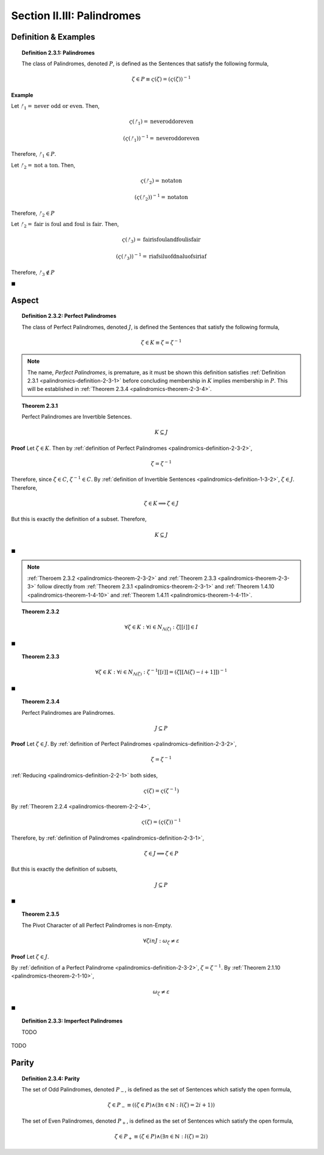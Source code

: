 
.. _palindromics-section-ii-iii:

Section II.III: Palindromes
===========================

.. _palindromics-palindrome-definition:

Definition & Examples
---------------------

.. _palindromics-definition-2-3-1:

.. topic:: Definition 2.3.1: Palindromes

    The class of Palindromes, denoted :math:`P`, is defined as the Sentences that satisfy the following formula,

    .. math::

        \zeta \in P \equiv \varsigma(\zeta) = (\varsigma(\zeta))^{-1}

**Example** 

Let :math:`ᚠ_1 = \text{never odd or even}`. Then, 

.. math::

    \varsigma(ᚠ_1) = \text{neveroddoreven}

.. math::

    (\varsigma(ᚠ_1))^{-1} = \text{neveroddoreven}

Therefore, :math:`ᚠ_1 \in P`.

Let :math:`ᚠ_2 = \text{not a ton}`. Then,

.. math::

    \varsigma(ᚠ_2) = \text{notaton}

.. math::

    (\varsigma(ᚠ_2))^{-1} = \text{notaton}

Therefore, :math:`ᚠ_2 \in P`

Let :math:`ᚠ_2 = \text{fair is foul and foul is fair}`. Then,

.. math::

    \varsigma(ᚠ_3) = \text{fairisfoulandfoulisfair}

.. math::

    (\varsigma(ᚠ_3))^{-1} = \text{riafsiluofdnaluofsiriaf}

Therefore, :math:`ᚠ_3 \notin P`

◼︎

.. _palindromics-aspect:

Aspect
------

.. _palindromics-definition-2-3-2:

.. topic:: Definition 2.3.2: Perfect Palindromes

    The class of Perfect Palindromes, denoted :math:`J`, is defined the Sentences that satisfy the following formula, 

    .. math::

        \zeta \in K \equiv \zeta = \zeta^{-1}

.. note::

    The name, *Perfect Palindromes*, is premature, as it must be shown this definition satisfies :ref:`Definition 2.3.1 <palindromics-definition-2-3-1>` before concluding membership in :math:`K` implies membership in :math:`P`. This will be established in :ref:`Theorem 2.3.4 <palindromics-theorem-2-3-4>`.

.. _palindromics-theorem-2-3-1:

.. topic:: Theorem 2.3.1

    Perfect Palindromes are Invertible Setences.

    .. math::

        K \subseteq J

**Proof** Let :math:`\zeta \in K`. Then by :ref:`definition of Perfect Palindromes <palindromics-definition-2-3-2>`,

.. math::

    \zeta = \zeta^{-1}

Therefore, since :math:`\zeta \in C`, :math:`\zeta^{-1} \in C`. By :ref:`definition of Invertible Sentences <palindromics-definition-1-3-2>`, :math:`\zeta \in J`. Therefore,

.. math::

    \zeta \in K \implies \zeta \in J

But this is exactly the definition of a subset. Therefore,

.. math::

    K \subseteq J

◼︎

.. note::

    :ref:`Theroem 2.3.2 <palindromics-theorem-2-3-2>` and :ref:`Theorem 2.3.3 <palindromics-theorem-2-3-3>` follow directly from :ref:`Theorem 2.3.1 <palindromics-theorem-2-3-1>` and :ref:`Theorem 1.4.10 <palindromics-theorem-1-4-10>` and :ref:`Theorem 1.4.11 <palindromics-theorem-1-4-11>`.

.. _palindromics-theorem-2-3-2:

.. topic:: Theorem 2.3.2

    .. math::

        \forall \zeta \in K: \forall i \in N_{\Lambda(\zeta)}: \zeta[[i]] \in I

◼︎

.. _palindromics-theorem-2-3-3:

.. topic:: Theorem 2.3.3 

    .. math::

        \forall \zeta \in K: \forall i \in N_{\Lambda(\zeta)}: \zeta^{-1}[[i]] = (\zeta[[\Lambda(\zeta) - i + 1]])^{-1}

◼︎

.. _palindromics-theorem-2-3-4:

.. topic:: Theorem 2.3.4

    Perfect Palindromes are Palindromes.

    .. math::

        J \subseteq P 

**Proof** Let :math:`\zeta \in J`. By :ref:`definition of Perfect Palindromes <palindromics-definition-2-3-2>`, 

.. math::

    \zeta = \zeta^{-1}

:ref:`Reducing <palindromics-definition-2-2-1>` both sides,

.. math::

    \varsigma(\zeta) = \varsigma(\zeta^{-1})

By :ref:`Theorem 2.2.4 <palindromics-theorem-2-2-4>`,

.. math::

    \varsigma(\zeta) = (\varsigma(\zeta))^{-1}

Therefore, by :ref:`definition of Palindromes <palindromics-definition-2-3-1>`,

.. math::

    \zeta \in J \implies \zeta \in P

But this is exactly the definition of subsets, 

.. math::

    J \subseteq P

◼︎

.. _palindromics-theorem-2-3-5:

.. topic:: Theorem 2.3.5

    The Pivot Character of all Perfect Palindromes is non-Empty.
    
    .. math::

        \forall \zeta in J: \omega_{\zeta} \neq \varepsilon

**Proof** Let :math:`\zeta \in J`.

By :ref:`definition of a Perfect Palindrome <palindromics-definition-2-3-2>`, :math:`\zeta = \zeta^{-1}`.  By :ref:`Theorem 2.1.10 <palindromics-theorem-2-1-10>`,

.. math::

    \omega_{\zeta} \neq \varepsilon

◼︎

.. _palindromics-definition-2-3-3:

.. topic:: Definition 2.3.3: Imperfect Palindromes

    TODO 

.. .................................................................................

TODO

.. .................................................................................

.. _palindromics-parity:

Parity
------

.. _palindromics-definition-2-3-4:

.. topic:: Definition 2.3.4: Parity

    The set of Odd Palindromes, denoted :math:`P_{-}`, is defined as the set of Sentences which satisfy the open formula,
    
    .. math::

        \zeta \in P_{-} \equiv ((\zeta \in P) \land (\exists n \in \mathbb{N}: l(\zeta) = 2i + 1))

    The set of Even Palindromes, denoted :math:`P_{+}`, is defined as the set of Sentences which satisfy the open formula,

    .. math::

        \zeta \in P_{+} \equiv (\zeta \in P) \land (\exists n \in \mathbb{N}: l(\zeta) = 2i)